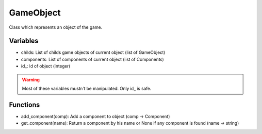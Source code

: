 GameObject
==========

Class which represents an object of the game.

Variables
---------

- childs: List of childs game objects of current object (list of GameObject)
- components: List of components of current object (list of Components)
- id\_: Id of object (integer)

.. warning:: Most of these variables mustn't be manipulated. Only id\_ is safe.

Functions
---------

- add_component(comp): Add a component to object (comp -> Component)
- get_component(name): Return a component by his name or None if any component is found (name -> string)

